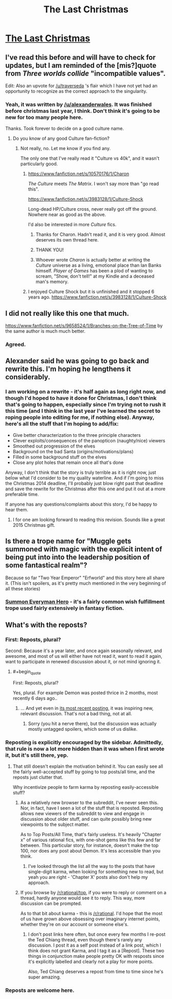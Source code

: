 #+TITLE: The Last Christmas

* [[https://www.fanfiction.net/s/9915682/1/The-Day-That-Santa-Stole-Christmas][The Last Christmas]]
:PROPERTIES:
:Author: traverseda
:Score: 30
:DateUnix: 1419228764.0
:END:

** I've read this before and will have to check for updates, but I am reminded of the [mis?]quote from /Three worlds collide/ "incompatible values".

Edit: Also an upvote for [[/u/traverseda]] 's flair which I have not yet had an opportunity to recognize as the correct approach to the singularity.
:PROPERTIES:
:Author: Empiricist_or_not
:Score: 6
:DateUnix: 1419235752.0
:END:

*** Yeah, it was written by [[/u/alexanderwales]]. It was finished before christmas last year, I think. Don't think it's going to be new for too many people here.

Thanks. Took forever to decide on a good culture name.
:PROPERTIES:
:Author: traverseda
:Score: 0
:DateUnix: 1419236189.0
:END:

**** Do you know of any good Culture fan-fiction?
:PROPERTIES:
:Author: MoralRelativity
:Score: 2
:DateUnix: 1419239349.0
:END:

***** Not really, no. Let me know if you find any.

The only one that I've really read it "Culture vs 40k", and it wasn't particularly good.
:PROPERTIES:
:Author: traverseda
:Score: 3
:DateUnix: 1419241127.0
:END:

****** [[https://www.fanfiction.net/s/10570176/1/Charon]]

/The Culture/ meets /The Matrix/. I won't say more than "go read this".

[[https://www.fanfiction.net/s/3983128/1/Culture-Shock]]

Long-dead HP/Culture cross, never really got off the ground. Nowhere near as good as the above.

I'd also be interested in more /Culture/ fics.
:PROPERTIES:
:Author: PeridexisErrant
:Score: 6
:DateUnix: 1419243818.0
:END:

******* Thanks for Charon. Hadn't read it, and it is very good. Almost deserves its own thread here.
:PROPERTIES:
:Author: rumblestiltsken
:Score: 2
:DateUnix: 1419308668.0
:END:


******* THANK YOU!
:PROPERTIES:
:Author: MoralRelativity
:Score: 1
:DateUnix: 1419291800.0
:END:


******* Whoever wrote /Charon/ is actually better at writing the /Culture/ universe as a living, emotional place than Ian Banks himself. /Player of Games/ has been a plod of wanting to scream, "Show, don't tell!" at my Kindle and a deceased man's memory.
:PROPERTIES:
:Score: 1
:DateUnix: 1419763557.0
:END:


****** I enjoyed Culture Shock but it is unfinished and it stopped 6 years ago. [[https://www.fanfiction.net/s/3983128/1/Culture-Shock]]
:PROPERTIES:
:Author: MoralRelativity
:Score: 1
:DateUnix: 1419243773.0
:END:


** I did not really like this one that much.

[[https://www.fanfiction.net/s/9658524/1/Branches-on-the-Tree-of-Time]] by the same author is much much better.
:PROPERTIES:
:Author: hpass
:Score: 3
:DateUnix: 1419263892.0
:END:

*** Agreed.
:PROPERTIES:
:Author: alexanderwales
:Score: 6
:DateUnix: 1419264805.0
:END:


** Alexander said he was going to go back and rewrite this. I'm hoping he lengthens it considerably.
:PROPERTIES:
:Author: libertarian_reddit
:Score: 3
:DateUnix: 1419267369.0
:END:

*** I am working on a rewrite - it's half again as long right now, and though I'd hoped to have it done for Christmas, I don't think that's going to happen, especially since I'm trying not to rush it this time (and I think in the last year I've learned the secret to roping people into editing for me, if nothing else). Anyway, here's all the stuff that I'm hoping to add/fix:

- Give better characterization to the three principle characters
- Clever exploits/consequences of the panopticon (naughty/nice) viewers
- Smoothed out progression of the elves
- Background on the bad Santa (origins/motivations/plans)
- Filled in some background stuff on the elves
- Close any plot holes that remain once all that's done

Anyway, I don't think that the story is truly terrible as it is right now, just below what I'd consider to be my quality waterline. And if I'm going to miss the Christmas 2014 deadline, I'll probably just blow right past that deadline and save the rewrite for the Christmas after this one and put it out at a more preferable time.

If anyone has any questions/complaints about this story, I'd be happy to hear them.
:PROPERTIES:
:Author: alexanderwales
:Score: 5
:DateUnix: 1419272102.0
:END:

**** I for one am looking forward to reading this revision. Sounds like a great 2015 Christmas gift.
:PROPERTIES:
:Author: Empiricist_or_not
:Score: 1
:DateUnix: 1419344845.0
:END:


** Is there a trope name for "Muggle gets summoned with magic with the explicit intent of being put into into the leadership position of some fantastical realm"?

Because so far "Two Year Emperor" "Erfworld" and this story here all share it. (This isn't spoilers, as it's pretty much mentioned in the very beginning of all these stories)
:PROPERTIES:
:Author: ArisKatsaris
:Score: 3
:DateUnix: 1419270310.0
:END:

*** [[http://tvtropes.org/pmwiki/pmwiki.php/Main/SummonEverymanHero][Summon Everyman Hero]] - it's a fairly common wish fulfillment trope used fairly extensively in fantasy fiction.
:PROPERTIES:
:Author: alexanderwales
:Score: 7
:DateUnix: 1419270618.0
:END:


** What's with the reposts?
:PROPERTIES:
:Author: Tenoke
:Score: 2
:DateUnix: 1419256718.0
:END:

*** First: Reposts, plural?

Second: Because it's a year later, and once again seasonally relevant, and awesome, and most of us will either have not read it, want to read it again, want to participate in renewed discussion about it, or not mind ignoring it.
:PROPERTIES:
:Author: Pluvialis
:Score: 13
:DateUnix: 1419257120.0
:END:

**** #+begin_quote
  First: Reposts, plural?
#+end_quote

Yes, plural. For example Demon was posted thrice in 2 months, most recently 6 days ago..
:PROPERTIES:
:Author: Tenoke
:Score: 2
:DateUnix: 1419259412.0
:END:

***** ... And yet even in [[https://www.reddit.com/r/rational/comments/2pfc78/demon_the_story_of_a_rational_sociopath/][its most recent posting]], it was inspiring new, relevant discussion. That's not a bad thing, not at all.
:PROPERTIES:
:Score: 4
:DateUnix: 1419268252.0
:END:

****** Sorry (you hit a nerve there), but the discussion was actually mostly untagged spoilers, which some of us dislike.
:PROPERTIES:
:Author: Tenoke
:Score: 2
:DateUnix: 1419273123.0
:END:


*** Reposting is explicitly encouraged by the sidebar. Admittedly, that rule is now a lot more hidden than it was when I first wrote it, but it's still there, yep.
:PROPERTIES:
:Score: 6
:DateUnix: 1419258813.0
:END:

**** That still doesn't explain the motivation behind it. You can easily see all the fairly well-accepted stuff by going to top posts/all time, and the reposts just clutter that.

Why incentivize people to farm karma by reposting easily-accessible stuff?
:PROPERTIES:
:Author: Tenoke
:Score: -1
:DateUnix: 1419259286.0
:END:

***** As a relatively new browser to the subreddit, I've never seen this. Nor, in fact, have I seen a lot of the stuff that is reposted. Reposting allows new viewers of the subreddit to view and engage in discussion about older stuff, and can quite possibly bring new viewpoints to the subject matter.

As to Top Posts/All Time, that's fairly useless. It's heavily "Chapter x" of various rational fics, with one-shot gems like this few and far between. This particular story, for instance, doesn't make the top 100, nor does any post about Demon. It's less accessible than you think.
:PROPERTIES:
:Author: sephlington
:Score: 3
:DateUnix: 1419271114.0
:END:

****** I've looked through the list all the way to the posts that have single-digit karma, when looking for something new to read, but yeah you are right - 'Chapter X' posts also don't help my approach.
:PROPERTIES:
:Author: Tenoke
:Score: 1
:DateUnix: 1419273225.0
:END:


***** If you browse by [[/r/rational/top]], if you were to reply or comment on a thread, hardly anyone would see it to reply. This way, more discussion can be prompted.

As to that bit about karma - this is [[/r/rational]]. I'd hope that the most of us have grown above obsessing over imaginary internet points, whether they're on our account or someone else's.
:PROPERTIES:
:Score: 3
:DateUnix: 1419268086.0
:END:

****** I don't post links here often, but once every few months I re-post the Ted Chiang thread, even though there's rarely any discussion. I post it as a self post instead of a link post, which I think does not grant Karma, and I tag it as a [Repost]. These two things in conjunction make people pretty OK with resposts since it's explicitly labelled and clearly not a play for more points.

Also, Ted Chiang deserves a repost from time to time since he's super amazing.
:PROPERTIES:
:Author: blazinghand
:Score: 1
:DateUnix: 1419360935.0
:END:


*** Reposts are welcome here.
:PROPERTIES:
:Author: MoralRelativity
:Score: 1
:DateUnix: 1419291969.0
:END:
